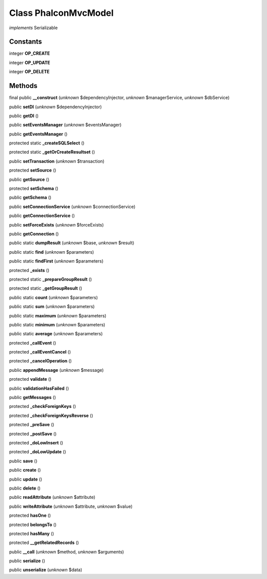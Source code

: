 Class **Phalcon\Mvc\Model**
===========================

*implements* Serializable

Constants
---------

integer **OP_CREATE**

integer **OP_UPDATE**

integer **OP_DELETE**

Methods
---------

final public **__construct** (*unknown* $dependencyInjector, *unknown* $managerService, *unknown* $dbService)

public **setDI** (*unknown* $dependencyInjector)

public **getDI** ()

public **setEventsManager** (*unknown* $eventsManager)

public **getEventsManager** ()

protected static **_createSQLSelect** ()

protected static **_getOrCreateResultset** ()

public **setTransaction** (*unknown* $transaction)

protected **setSource** ()

public **getSource** ()

protected **setSchema** ()

public **getSchema** ()

public **setConnectionService** (*unknown* $connectionService)

public **getConnectionService** ()

public **setForceExists** (*unknown* $forceExists)

public **getConnection** ()

public static **dumpResult** (*unknown* $base, *unknown* $result)

public static **find** (*unknown* $parameters)

public static **findFirst** (*unknown* $parameters)

protected **_exists** ()

protected static **_prepareGroupResult** ()

protected static **_getGroupResult** ()

public static **count** (*unknown* $parameters)

public static **sum** (*unknown* $parameters)

public static **maximum** (*unknown* $parameters)

public static **minimum** (*unknown* $parameters)

public static **average** (*unknown* $parameters)

protected **_callEvent** ()

protected **_callEventCancel** ()

protected **_cancelOperation** ()

public **appendMessage** (*unknown* $message)

protected **validate** ()

public **validationHasFailed** ()

public **getMessages** ()

protected **_checkForeignKeys** ()

protected **_checkForeignKeysReverse** ()

protected **_preSave** ()

protected **_postSave** ()

protected **_doLowInsert** ()

protected **_doLowUpdate** ()

public **save** ()

public **create** ()

public **update** ()

public **delete** ()

public **readAttribute** (*unknown* $attribute)

public **writeAttribute** (*unknown* $attribute, *unknown* $value)

protected **hasOne** ()

protected **belongsTo** ()

protected **hasMany** ()

protected **__getRelatedRecords** ()

public **__call** (*unknown* $method, *unknown* $arguments)

public **serialize** ()

public **unserialize** (*unknown* $data)


